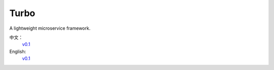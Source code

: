 .. _index: 

Turbo
=====

A lightweight microservice framework.

中文：
	`v0.1 <0.1/zh/index>`_
English:
	`v0.1 <0.1/en/index>`_


